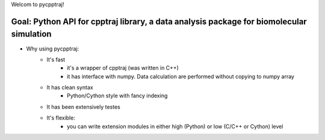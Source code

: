 Welcom to pycpptraj!

Goal: Python API for cpptraj library, a data analysis package for biomolecular simulation
-----------------------------------------
- Why using pycpptraj:
    * It's fast
        * it's a wrapper of cpptraj (was written in C++)
        * it has interface with numpy. Data calculation are performed without copying to numpy array
    * It has clean syntax
        * Python/Cython style with fancy indexing 
    * It has been extensively testes
    * It's flexible: 
        * you can write extension modules in either high (Python) or low (C/C++ or Cython) level
